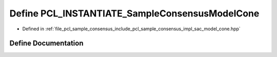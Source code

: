 .. _exhale_define_sac__model__cone_8hpp_1af50f179ec235900de855fbddf31da84c:

Define PCL_INSTANTIATE_SampleConsensusModelCone
===============================================

- Defined in :ref:`file_pcl_sample_consensus_include_pcl_sample_consensus_impl_sac_model_cone.hpp`


Define Documentation
--------------------


.. doxygendefine:: PCL_INSTANTIATE_SampleConsensusModelCone
